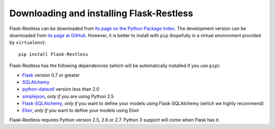 Downloading and installing Flask-Restless
=========================================

Flask-Restless can be downloaded from `its page on the Python Package Index
<http://pypi.python.org/pypi/Flask-Restless>`_. The development version can be
downloaded from `its page at GitHub
<http://github.com/jfinkels/flask-restless>`_. However, it is better to install
with ``pip`` (hopefully in a virtual environment provided by ``virtualenv``)::

    pip install Flask-Restless

Flask-Restless has the following dependencies (which will be automatically
installed if you use ``pip``):

* `Flask <http://flask.pocoo.org>`_ version 0.7 or greater
* `SQLAlchemy <http://sqlalchemy.org>`_
* `python-dateutil <http://labix.org/python-dateutil>`_ version less than 2.0
* `simplejson <http://pypi.python.org/pypi/simplejson>`_, *only if* you are
  using Python 2.5
* `Flask-SQLAlchemy <http://packages.python.org/Flask-SQLAlchemy>`_, *only if*
  you want to define your models using Flask-SQLAlchemy (which we highly
  recommend)
* `Elixir <http://elixir.ematia.de>`_, *only if* you want to define your models
  using Elixir

Flask-Restless requires Python version 2.5, 2.6 or 2.7. Python 3 support will
come when Flask has it.
